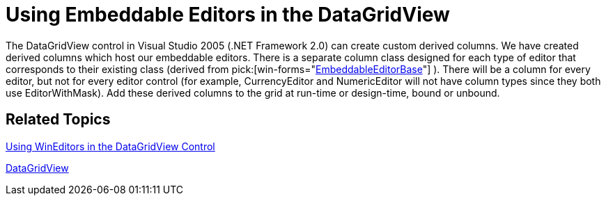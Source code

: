 ﻿////

|metadata|
{
    "name": "win-using-embeddable-editors-in-the-datagridview-whats-new-2005-3",
    "controlName": [],
    "tags": [],
    "guid": "{36D05113-832E-46DC-A85C-034E6032EBB5}",  
    "buildFlags": ["win-forms"],
    "createdOn": "0001-01-01T00:00:00Z"
}
|metadata|
////

= Using Embeddable Editors in the DataGridView

The DataGridView control in Visual Studio 2005 (.NET Framework 2.0) can create custom derived columns. We have created derived columns which host our embeddable editors. There is a separate column class designed for each type of editor that corresponds to their existing class (derived from  pick:[win-forms="link:infragistics4.win.v{ProductVersion}~infragistics.win.embeddableeditorbase.html[EmbeddableEditorBase]"] ). There will be a column for every editor, but not for every editor control (for example, CurrencyEditor and NumericEditor will not have column types since they both use EditorWithMask). Add these derived columns to the grid at run-time or design-time, bound or unbound.

== Related Topics

link:wineditors-using-wineditors-in-the-datagridview-control.html[Using WinEditors in the DataGridView Control]

link:http://msdn.microsoft.com/en-us/library/system.windows.forms.datagridview(v=vs.110).aspx[DataGridView]